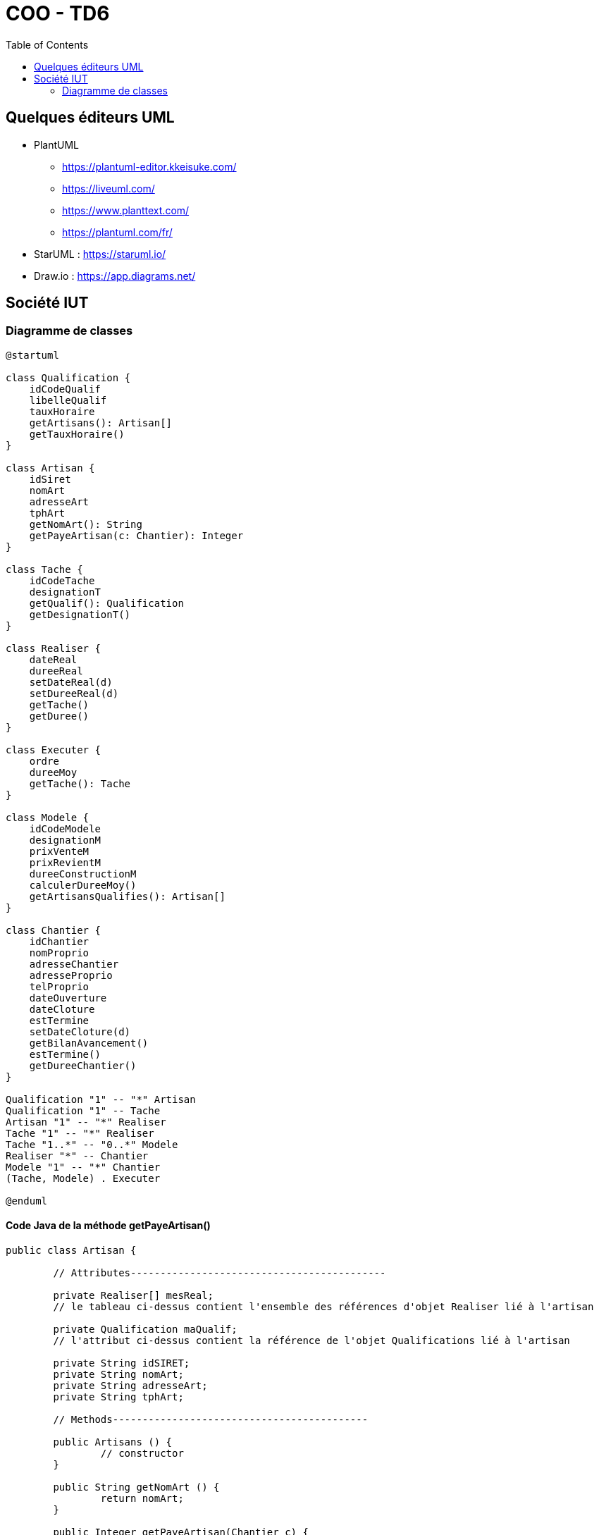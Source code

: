 :toc:

= COO - TD6

== Quelques éditeurs UML

* PlantUML
** https://plantuml-editor.kkeisuke.com/
** https://liveuml.com/
** https://www.planttext.com/
** https://plantuml.com/fr/

* StarUML : https://staruml.io/

* Draw.io : https://app.diagrams.net/

== Société IUT

=== Diagramme de classes

[plantuml, "td6ClassesMethodes", png]  
----
@startuml

class Qualification {
    idCodeQualif
    libelleQualif
    tauxHoraire
    getArtisans(): Artisan[]
    getTauxHoraire()
}

class Artisan {
    idSiret
    nomArt
    adresseArt
    tphArt
    getNomArt(): String
    getPayeArtisan(c: Chantier): Integer
}

class Tache {
    idCodeTache
    designationT
    getQualif(): Qualification
    getDesignationT()
}

class Realiser {
    dateReal
    dureeReal
    setDateReal(d)
    setDureeReal(d)
    getTache()
    getDuree()
}

class Executer {
    ordre
    dureeMoy
    getTache(): Tache
}

class Modele {
    idCodeModele
    designationM
    prixVenteM
    prixRevientM
    dureeConstructionM
    calculerDureeMoy()
    getArtisansQualifies(): Artisan[]
}

class Chantier {
    idChantier
    nomProprio
    adresseChantier
    adresseProprio
    telProprio
    dateOuverture
    dateCloture
    estTermine
    setDateCloture(d)
    getBilanAvancement()
    estTermine()
    getDureeChantier()
}

Qualification "1" -- "*" Artisan
Qualification "1" -- Tache
Artisan "1" -- "*" Realiser
Tache "1" -- "*" Realiser
Tache "1..*" -- "0..*" Modele
Realiser "*" -- Chantier
Modele "1" -- "*" Chantier
(Tache, Modele) . Executer

@enduml
----

==== Code Java de la méthode getPayeArtisan()

----
public class Artisan {
	
	// Attributes-------------------------------------------
	
	private Realiser[] mesReal;
	// le tableau ci-dessus contient l'ensemble des références d'objet Realiser lié à l'artisan
	
	private Qualification maQualif;
	// l'attribut ci-dessus contient la référence de l'objet Qualifications lié à l'artisan
	
	private String idSIRET;
	private String nomArt;
	private String adresseArt;
	private String tphArt;

	// Methods-------------------------------------------
	
	public Artisans () {
		// constructor
	}

	public String getNomArt () {
		return nomArt;
	}

	public Integer getPayeArtisan(Chantier c) {
		int total = 0;
		
		for (int i = 0; i < mesReal.length ; i++) {
			if (mesReal[i].getChantier() == c) {
				total += mesReal[i].getDuree();
				// si le chantier de l'objet Realiser est le même que le chantier passé
				// en paramètre alors je cumule la durée de la Réalisation dans la variable total
			}
		}
		
		return (total * maQualif.getTauxHoraire());
		// on retourne la paye de l'artisan pour ce chantier (soit le nb d'heures
		// travaillés sur ce chantier multipliés par le taux horaire liée à la qualification de l'artisan
	}
}
----

==== Diagramme de séquences détaillé de la méthode getPayeArtisan()

[plantuml, "td6DiagrammeSequences", png]  
----
@startuml

participant Main
participant Artisan
participant Realiser
participant Qualification

Main -> Artisan: getPayeArtisan(c)

loop Pour toutes les réalisations de l'artisan
    Artisan -> Realiser: getChantier()
    note right: if (mesReal[i].**getChantier()** == c)
    
    Realiser --> Artisan: le chantier
    
    opt "c" == le chantier courant
        Artisan -> Realiser: getDuree()
        note right: total += mesReal[i].**getDuree()**
        
        Realiser --> Artisan: la durée
        
        Artisan -> Artisan
        note right: **total += mesReal[i].getDuree()**
    end
    note right: **if** (mesReal[i].getChantier() == c)
end
note right: **for** (int i = 0; i < mesReal.length ; i++)
    
Artisan -> Qualification: getTauxHoraire()
note right: return (total * maQualif.**getTauxHoraire()**)

Qualification --> Artisan: le taux horaire

Artisan -> Artisan
note right: return **total * maQualif.getTauxHoraire()**

Artisan --> Main: la paye
note right: **return** total * maQualif.getTauxHoraire()

@enduml
----